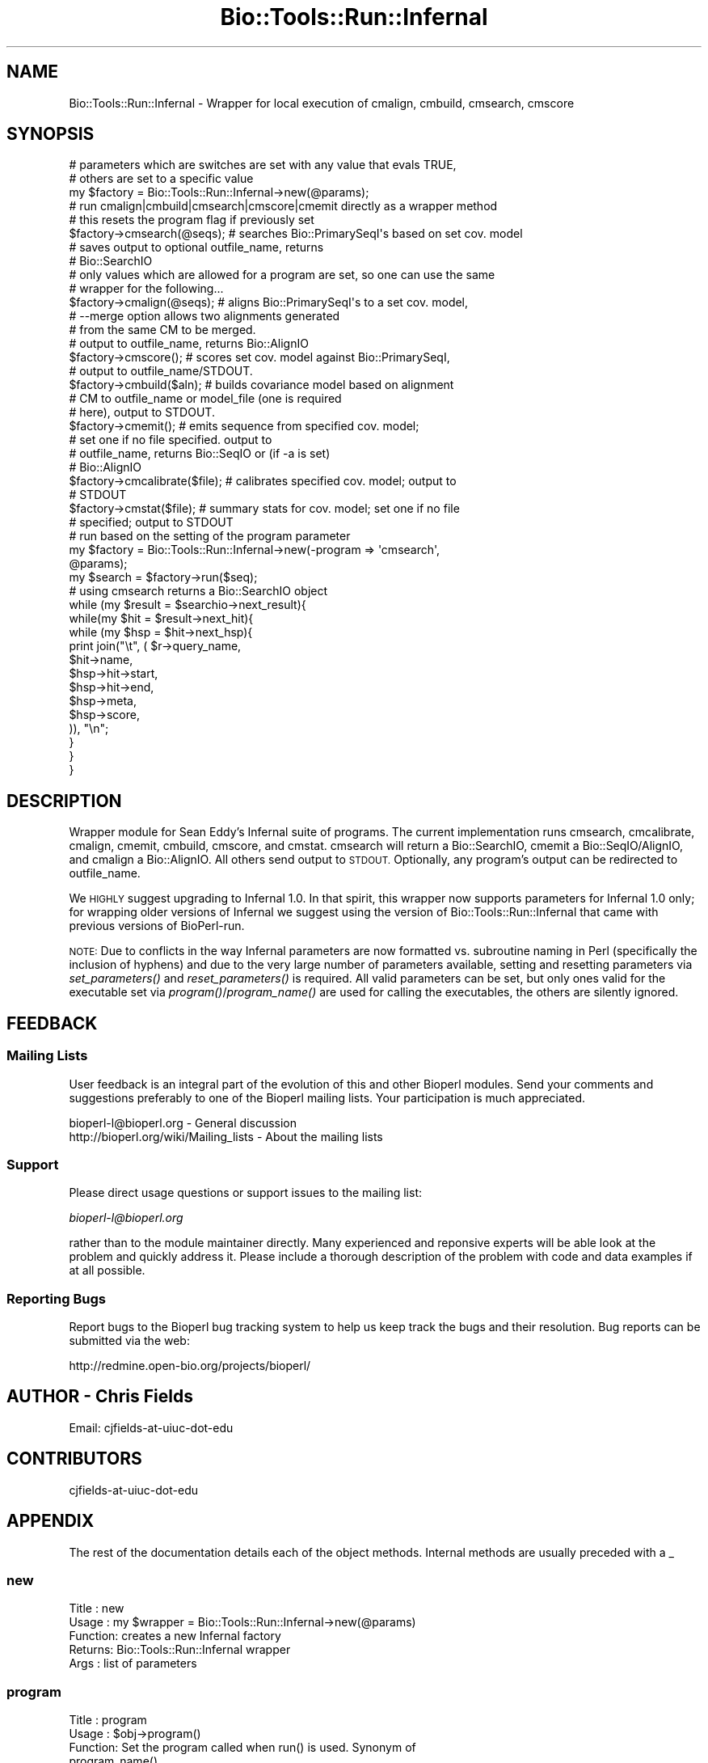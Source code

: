 .\" Automatically generated by Pod::Man 4.09 (Pod::Simple 3.35)
.\"
.\" Standard preamble:
.\" ========================================================================
.de Sp \" Vertical space (when we can't use .PP)
.if t .sp .5v
.if n .sp
..
.de Vb \" Begin verbatim text
.ft CW
.nf
.ne \\$1
..
.de Ve \" End verbatim text
.ft R
.fi
..
.\" Set up some character translations and predefined strings.  \*(-- will
.\" give an unbreakable dash, \*(PI will give pi, \*(L" will give a left
.\" double quote, and \*(R" will give a right double quote.  \*(C+ will
.\" give a nicer C++.  Capital omega is used to do unbreakable dashes and
.\" therefore won't be available.  \*(C` and \*(C' expand to `' in nroff,
.\" nothing in troff, for use with C<>.
.tr \(*W-
.ds C+ C\v'-.1v'\h'-1p'\s-2+\h'-1p'+\s0\v'.1v'\h'-1p'
.ie n \{\
.    ds -- \(*W-
.    ds PI pi
.    if (\n(.H=4u)&(1m=24u) .ds -- \(*W\h'-12u'\(*W\h'-12u'-\" diablo 10 pitch
.    if (\n(.H=4u)&(1m=20u) .ds -- \(*W\h'-12u'\(*W\h'-8u'-\"  diablo 12 pitch
.    ds L" ""
.    ds R" ""
.    ds C` ""
.    ds C' ""
'br\}
.el\{\
.    ds -- \|\(em\|
.    ds PI \(*p
.    ds L" ``
.    ds R" ''
.    ds C`
.    ds C'
'br\}
.\"
.\" Escape single quotes in literal strings from groff's Unicode transform.
.ie \n(.g .ds Aq \(aq
.el       .ds Aq '
.\"
.\" If the F register is >0, we'll generate index entries on stderr for
.\" titles (.TH), headers (.SH), subsections (.SS), items (.Ip), and index
.\" entries marked with X<> in POD.  Of course, you'll have to process the
.\" output yourself in some meaningful fashion.
.\"
.\" Avoid warning from groff about undefined register 'F'.
.de IX
..
.if !\nF .nr F 0
.if \nF>0 \{\
.    de IX
.    tm Index:\\$1\t\\n%\t"\\$2"
..
.    if !\nF==2 \{\
.        nr % 0
.        nr F 2
.    \}
.\}
.\"
.\" Accent mark definitions (@(#)ms.acc 1.5 88/02/08 SMI; from UCB 4.2).
.\" Fear.  Run.  Save yourself.  No user-serviceable parts.
.    \" fudge factors for nroff and troff
.if n \{\
.    ds #H 0
.    ds #V .8m
.    ds #F .3m
.    ds #[ \f1
.    ds #] \fP
.\}
.if t \{\
.    ds #H ((1u-(\\\\n(.fu%2u))*.13m)
.    ds #V .6m
.    ds #F 0
.    ds #[ \&
.    ds #] \&
.\}
.    \" simple accents for nroff and troff
.if n \{\
.    ds ' \&
.    ds ` \&
.    ds ^ \&
.    ds , \&
.    ds ~ ~
.    ds /
.\}
.if t \{\
.    ds ' \\k:\h'-(\\n(.wu*8/10-\*(#H)'\'\h"|\\n:u"
.    ds ` \\k:\h'-(\\n(.wu*8/10-\*(#H)'\`\h'|\\n:u'
.    ds ^ \\k:\h'-(\\n(.wu*10/11-\*(#H)'^\h'|\\n:u'
.    ds , \\k:\h'-(\\n(.wu*8/10)',\h'|\\n:u'
.    ds ~ \\k:\h'-(\\n(.wu-\*(#H-.1m)'~\h'|\\n:u'
.    ds / \\k:\h'-(\\n(.wu*8/10-\*(#H)'\z\(sl\h'|\\n:u'
.\}
.    \" troff and (daisy-wheel) nroff accents
.ds : \\k:\h'-(\\n(.wu*8/10-\*(#H+.1m+\*(#F)'\v'-\*(#V'\z.\h'.2m+\*(#F'.\h'|\\n:u'\v'\*(#V'
.ds 8 \h'\*(#H'\(*b\h'-\*(#H'
.ds o \\k:\h'-(\\n(.wu+\w'\(de'u-\*(#H)/2u'\v'-.3n'\*(#[\z\(de\v'.3n'\h'|\\n:u'\*(#]
.ds d- \h'\*(#H'\(pd\h'-\w'~'u'\v'-.25m'\f2\(hy\fP\v'.25m'\h'-\*(#H'
.ds D- D\\k:\h'-\w'D'u'\v'-.11m'\z\(hy\v'.11m'\h'|\\n:u'
.ds th \*(#[\v'.3m'\s+1I\s-1\v'-.3m'\h'-(\w'I'u*2/3)'\s-1o\s+1\*(#]
.ds Th \*(#[\s+2I\s-2\h'-\w'I'u*3/5'\v'-.3m'o\v'.3m'\*(#]
.ds ae a\h'-(\w'a'u*4/10)'e
.ds Ae A\h'-(\w'A'u*4/10)'E
.    \" corrections for vroff
.if v .ds ~ \\k:\h'-(\\n(.wu*9/10-\*(#H)'\s-2\u~\d\s+2\h'|\\n:u'
.if v .ds ^ \\k:\h'-(\\n(.wu*10/11-\*(#H)'\v'-.4m'^\v'.4m'\h'|\\n:u'
.    \" for low resolution devices (crt and lpr)
.if \n(.H>23 .if \n(.V>19 \
\{\
.    ds : e
.    ds 8 ss
.    ds o a
.    ds d- d\h'-1'\(ga
.    ds D- D\h'-1'\(hy
.    ds th \o'bp'
.    ds Th \o'LP'
.    ds ae ae
.    ds Ae AE
.\}
.rm #[ #] #H #V #F C
.\" ========================================================================
.\"
.IX Title "Bio::Tools::Run::Infernal 3"
.TH Bio::Tools::Run::Infernal 3 "2019-10-28" "perl v5.26.2" "User Contributed Perl Documentation"
.\" For nroff, turn off justification.  Always turn off hyphenation; it makes
.\" way too many mistakes in technical documents.
.if n .ad l
.nh
.SH "NAME"
Bio::Tools::Run::Infernal \- Wrapper for local execution of cmalign, cmbuild,
cmsearch, cmscore
.SH "SYNOPSIS"
.IX Header "SYNOPSIS"
.Vb 2
\&  # parameters which are switches are set with any value that evals TRUE,
\&  # others are set to a specific value
\&
\&  my $factory = Bio::Tools::Run::Infernal\->new(@params);
\&
\&  # run cmalign|cmbuild|cmsearch|cmscore|cmemit directly as a wrapper method
\&  # this resets the program flag if previously set
\&
\&  $factory\->cmsearch(@seqs); # searches Bio::PrimarySeqI\*(Aqs based on set cov. model
\&                             # saves output to optional outfile_name, returns
\&                             # Bio::SearchIO
\&
\&  # only values which are allowed for a program are set, so one can use the same
\&  # wrapper for the following...
\&
\&  $factory\->cmalign(@seqs); # aligns Bio::PrimarySeqI\*(Aqs to a set cov. model,
\&                            # \-\-merge option allows two alignments generated
\&                            #     from the same CM to be merged.
\&                            # output to outfile_name, returns Bio::AlignIO
\&  $factory\->cmscore();      # scores set cov. model against Bio::PrimarySeqI,
\&                            # output to outfile_name/STDOUT.
\&  $factory\->cmbuild($aln); # builds covariance model based on alignment
\&                           # CM to outfile_name or model_file (one is required
\&                           # here), output to STDOUT.
\&  $factory\->cmemit();      # emits sequence from specified cov. model;
\&                           # set one if no file specified. output to
\&                           # outfile_name, returns Bio::SeqIO or (if \-a is set)
\&                           # Bio::AlignIO
\&  $factory\->cmcalibrate($file); # calibrates specified cov. model; output to
\&                                # STDOUT
\&  $factory\->cmstat($file); # summary stats for cov. model; set one if no file
\&                           # specified; output to STDOUT
\&
\&  # run based on the setting of the program parameter
\&
\&  my $factory = Bio::Tools::Run::Infernal\->new(\-program => \*(Aqcmsearch\*(Aq,
\&                                                @params);
\&  my $search = $factory\->run($seq);
\&
\&  # using cmsearch returns a Bio::SearchIO object
\&
\&  while (my $result = $searchio\->next_result){
\&   while(my $hit = $result\->next_hit){
\&    while (my $hsp = $hit\->next_hsp){
\&            print join("\et", ( $r\->query_name,
\&                               $hit\->name,
\&                               $hsp\->hit\->start,
\&                               $hsp\->hit\->end,
\&                               $hsp\->meta,
\&                               $hsp\->score,
\&                               )), "\en";
\&    }
\&   }
\&  }
.Ve
.SH "DESCRIPTION"
.IX Header "DESCRIPTION"
Wrapper module for Sean Eddy's Infernal suite of programs. The current
implementation runs cmsearch, cmcalibrate, cmalign, cmemit, cmbuild, cmscore,
and cmstat. cmsearch will return a Bio::SearchIO, cmemit a Bio::SeqIO/AlignIO,
and cmalign a Bio::AlignIO.  All others send output to \s-1STDOUT.\s0  Optionally,
any program's output can be redirected to outfile_name.
.PP
We \s-1HIGHLY\s0 suggest upgrading to Infernal 1.0.  In that spirit, this wrapper now
supports parameters for Infernal 1.0 only; for wrapping older versions of
Infernal we suggest using the version of Bio::Tools::Run::Infernal that came
with previous versions of BioPerl-run.
.PP
\&\s-1NOTE:\s0 Due to conflicts in the way Infernal parameters are now formatted vs.
subroutine naming in Perl (specifically the inclusion of hyphens) and due to the
very large number of parameters available, setting and resetting parameters via
\&\fIset_parameters()\fR and \fIreset_parameters()\fR is required. All valid parameters can
be set, but only ones valid for the executable set via \fIprogram()\fR/\fIprogram_name()\fR
are used for calling the executables, the others are silently ignored.
.SH "FEEDBACK"
.IX Header "FEEDBACK"
.SS "Mailing Lists"
.IX Subsection "Mailing Lists"
User feedback is an integral part of the evolution of this and other
Bioperl modules. Send your comments and suggestions preferably to one
of the Bioperl mailing lists.  Your participation is much appreciated.
.PP
.Vb 2
\&  bioperl\-l@bioperl.org                  \- General discussion
\&  http://bioperl.org/wiki/Mailing_lists  \- About the mailing lists
.Ve
.SS "Support"
.IX Subsection "Support"
Please direct usage questions or support issues to the mailing list:
.PP
\&\fIbioperl\-l@bioperl.org\fR
.PP
rather than to the module maintainer directly. Many experienced and 
reponsive experts will be able look at the problem and quickly 
address it. Please include a thorough description of the problem 
with code and data examples if at all possible.
.SS "Reporting Bugs"
.IX Subsection "Reporting Bugs"
Report bugs to the Bioperl bug tracking system to help us keep track
the bugs and their resolution.  Bug reports can be submitted via the
web:
.PP
.Vb 1
\&  http://redmine.open\-bio.org/projects/bioperl/
.Ve
.SH "AUTHOR \- Chris Fields"
.IX Header "AUTHOR - Chris Fields"
.Vb 1
\& Email: cjfields\-at\-uiuc\-dot\-edu
.Ve
.SH "CONTRIBUTORS"
.IX Header "CONTRIBUTORS"
.Vb 1
\& cjfields\-at\-uiuc\-dot\-edu
.Ve
.SH "APPENDIX"
.IX Header "APPENDIX"
The rest of the documentation details each of the object
methods. Internal methods are usually preceded with a _
.SS "new"
.IX Subsection "new"
.Vb 5
\& Title   : new
\& Usage   : my $wrapper = Bio::Tools::Run::Infernal\->new(@params)
\& Function: creates a new Infernal factory
\& Returns:  Bio::Tools::Run::Infernal wrapper
\& Args    : list of parameters
.Ve
.SS "program"
.IX Subsection "program"
.Vb 7
\& Title   :  program
\& Usage   :  $obj\->program()
\& Function:  Set the program called when run() is used.  Synonym of
\&            program_name()
\& Returns :  String (program name)
\& Args    :  String (program name)
\& Status  :  Unstable (may delegate to program_name, which is the interface method)
.Ve
.SS "program_name"
.IX Subsection "program_name"
.Vb 5
\& Title   : program_name
\& Usage   : $factory>program_name()
\& Function: holds the program name
\& Returns:  string
\& Args    : None
.Ve
.SS "model_file"
.IX Subsection "model_file"
.Vb 5
\& Title   :  model_file
\& Usage   :  $obj\->model_file()
\& Function:  Set the model file used when run() is called.
\& Returns :  String (file location of covariance model)
\& Args    :  String (file location of covariance model)
.Ve
.SS "program_dir"
.IX Subsection "program_dir"
.Vb 5
\& Title   : program_dir
\& Usage   : $factory\->program_dir(@params)
\& Function: returns the program directory, obtained from ENV variable.
\& Returns:  string
\& Args    :
.Ve
.SS "version"
.IX Subsection "version"
.Vb 6
\& Title   : version
\& Usage   : $v = $prog\->version();
\& Function: Determine the version number of the program (uses cmsearch)
\& Example :
\& Returns : float or undef
\& Args    : none
.Ve
.SS "run"
.IX Subsection "run"
.Vb 5
\& Title   :   run
\& Usage   :   $obj\->run($seqFile)
\& Function:   Runs Infernal and returns Bio::SearchIO
\& Returns :   A Bio::SearchIO
\& Args    :   A Bio::PrimarySeqI or file name
.Ve
.SH "Specific program interface methods"
.IX Header "Specific program interface methods"
.SS "cmsearch"
.IX Subsection "cmsearch"
.Vb 5
\& Title   :   cmsearch
\& Usage   :   $obj\->cmsearch($seqFile)
\& Function:   Runs Infernal cmsearch and returns Bio::SearchIO
\& Returns :   A Bio::SearchIO
\& Args    :   Bio::PrimarySeqI or file name
.Ve
.SS "cmalign"
.IX Subsection "cmalign"
.Vb 5
\& Title   :   cmalign
\& Usage   :   $obj\->cmalign($seqFile)
\& Function:   Runs Infernal cmalign and returns Bio::AlignIO
\& Returns :   A Bio::AlignIO
\& Args    :   Bio::PrimarySeqI or file name
.Ve
.SS "cmemit"
.IX Subsection "cmemit"
.Vb 5
\& Title   :   cmemit
\& Usage   :   $obj\->cmemit($modelfile)
\& Function:   Runs Infernal cmemit and returns Bio::AlignIO
\& Returns :   A Bio::AlignIO
\& Args    :   None; set model_file() to use a specific model
.Ve
.SS "cmbuild"
.IX Subsection "cmbuild"
.Vb 6
\& Title   :   cmbuild
\& Usage   :   $obj\->cmbuild($alignment)
\& Function:   Runs Infernal cmbuild and saves covariance model
\& Returns :   1 on success (no object for covariance models)
\& Args    :   Bio::AlignIO with structural information (such as from Stockholm
\&             format source) or alignment file name
.Ve
.SS "cmscore"
.IX Subsection "cmscore"
.Vb 5
\& Title   :   cmscore
\& Usage   :   $obj\->cmscore($seq)
\& Function:   Runs Infernal cmscore and saves output
\& Returns :   None
\& Args    :   None; set model_file() to use a specific model
.Ve
.SS "cmcalibrate"
.IX Subsection "cmcalibrate"
.Vb 5
\& Title   :   cmcalibrate
\& Usage   :   $obj\->cmcalibrate(\*(Aqfile\*(Aq)
\& Function:   Runs Infernal calibrate on specified CM
\& Returns :   None
\& Args    :   None; set model_file() to use a specific model
.Ve
.SS "cmstat"
.IX Subsection "cmstat"
.Vb 5
\& Title   :   cmstat
\& Usage   :   $obj\->cmstat($seq)
\& Function:   Runs Infernal cmstat and saves output
\& Returns :   None
\& Args    :   None; set model_file() to use a specific model
.Ve
.SH "Bio::ParameterBaseI\-specific methods"
.IX Header "Bio::ParameterBaseI-specific methods"
These methods are part of the Bio::ParameterBaseI interface
.SS "set_parameters"
.IX Subsection "set_parameters"
.Vb 7
\& Title   : set_parameters
\& Usage   : $pobj\->set_parameters(%params);
\& Function: sets the parameters listed in the hash or array
\& Returns : None
\& Args    : [optional] hash or array of parameter/values.  These can optionally
\&           be hash or array references
\& Note    : This only sets parameters; to set methods use the method name
.Ve
.SS "reset_parameters"
.IX Subsection "reset_parameters"
.Vb 5
\& Title   : reset_parameters
\& Usage   : resets values
\& Function: resets parameters to either undef or value in passed hash
\& Returns : none
\& Args    : [optional] hash of parameter\-value pairs
.Ve
.SS "validate_parameters"
.IX Subsection "validate_parameters"
.Vb 8
\& Title   : validate_parameters
\& Usage   : $pobj\->validate_parameters(1);
\& Function: sets a flag indicating whether to validate parameters via
\&           set_parameters() or reset_parameters()
\& Returns : Bool
\& Args    : [optional] value evaluating to True/False
\& Note    : Optionally implemented method; up to the implementation on whether
\&           to automatically validate parameters or optionally do so
.Ve
.SS "parameters_changed"
.IX Subsection "parameters_changed"
.Vb 6
\& Title   : parameters_changed
\& Usage   : if ($pobj\->parameters_changed) {...}
\& Function: Returns boolean true (1) if parameters have changed
\& Returns : Boolean (0 or 1)
\& Args    : None
\& Note    : This module does not run state checks, so this always returns True
.Ve
.SS "available_parameters"
.IX Subsection "available_parameters"
.Vb 6
\& Title   : available_parameters
\& Usage   : @params = $pobj\->available_parameters()
\& Function: Returns a list of the available parameters
\& Returns : Array of parameters
\& Args    : [optional] name of executable being used; defaults to returning all
\&           available parameters
.Ve
.SS "get_parameters"
.IX Subsection "get_parameters"
.Vb 10
\& Title   : get_parameters
\& Usage   : %params = $pobj\->get_parameters;
\& Function: Returns list of set key\-value pairs, parameter => value
\& Returns : List of key\-value pairs
\& Args    : [optional]
\&           \*(Aqfull\*(Aq \- this option returns everything associated with the parameter
\&                    as an array ref value; that is, not just the value but also
\&                    the value, type, and prefix. Default is value only.
\&           \*(Aqvalid\*(Aq\- same a \*(Aqfull\*(Aq, but only returns the grouping valid for the
\&                    currently set executable
.Ve
.SH "to_* methods"
.IX Header "to_* methods"
All to_* methods are implementation-specific
.SS "to_exe_string"
.IX Subsection "to_exe_string"
.Vb 5
\& Title   : to_exe_string
\& Usage   : $string = $pobj\->to_exe_string;
\& Function: Returns string (command line string in this case)
\& Returns : String 
\& Args    :
.Ve
.SS "_writeSeqFile"
.IX Subsection "_writeSeqFile"
.Vb 5
\& Title   :   _writeSeqFile
\& Usage   :   obj\->_writeSeqFile($seq)
\& Function:   Internal(not to be used directly)
\& Returns :
\& Args    :
.Ve
.SS "_writeAlignFile"
.IX Subsection "_writeAlignFile"
.Vb 5
\& Title   :   _writeAlignFile
\& Usage   :   obj\->_writeAlignFile($seq)
\& Function:   Internal(not to be used directly)
\& Returns :
\& Args    :
.Ve
